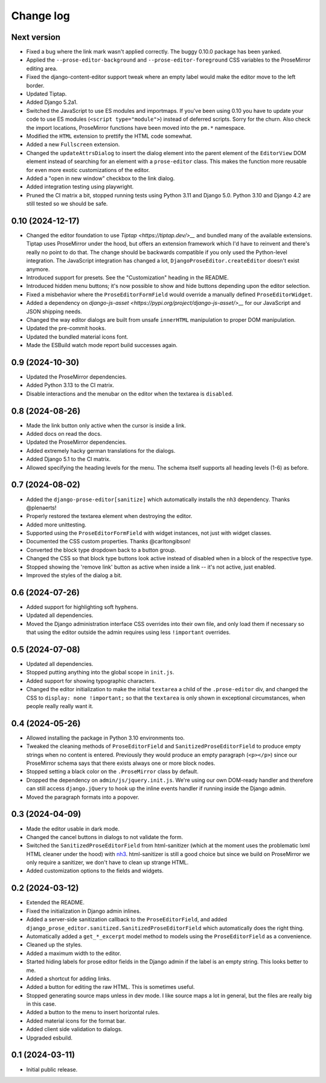 Change log
==========

Next version
~~~~~~~~~~~~

- Fixed a bug where the link mark wasn't applied correctly. The buggy 0.10.0
  package has been yanked.
- Applied the ``--prose-editor-background`` and ``--prose-editor-foreground``
  CSS variables to the ProseMirror editing area.
- Fixed the django-content-editor support tweak where an empty label would make
  the editor move to the left border.
- Updated Tiptap.
- Added Django 5.2a1.
- Switched the JavaScript to use ES modules and importmaps. If you've been
  using 0.10 you have to update your code to use ES modules (``<script
  type="module">``) instead of deferred scripts. Sorry for the churn. Also
  check the import locations, ProseMirror functions have been moved into the
  ``pm.*`` namespace.
- Modified the ``HTML`` extension to prettify the HTML code somewhat.
- Added a new ``Fullscreen`` extension.
- Changed the ``updateAttrsDialog`` to insert the dialog element into the
  parent element of the ``EditorView`` DOM element instead of searching for an
  element with a ``prose-editor`` class. This makes the function more reusable
  for even more exotic customizations of the editor.
- Added a "open in new window" checkbox to the link dialog.
- Added integration testing using playwright.
- Pruned the CI matrix a bit, stopped running tests using Python 3.11 and
  Django 5.0. Python 3.10 and Django 4.2 are still tested so we should be safe.


0.10 (2024-12-17)
~~~~~~~~~~~~~~~~~

- Changed the editor foundation to use `Tiptap <https://tiptap.dev/>__` and
  bundled many of the available extensions. Tiptap uses ProseMirror under the
  hood, but offers an extension framework which I'd have to reinvent and
  there's really no point to do that. The change should be backwards compatible
  if you only used the Python-level integration. The JavaScript integration has
  changed a lot, ``DjangoProseEditor.createEditor`` doesn't exist anymore.
- Introduced support for presets. See the "Customization" heading in the
  README.
- Introduced hidden menu buttons; it's now possible to show and hide buttons
  depending upon the editor selection.
- Fixed a misbehavior where the ``ProseEditorFormField`` would override a
  manually defined ``ProseEditorWidget``.
- Added a dependency on `django-js-asset
  <https://pypi.org/project/django-js-asset/>__` for our JavaScript and JSON
  shipping needs.
- Changed the way editor dialogs are built from unsafe ``innerHTML``
  manipulation to proper DOM manipulation.
- Updated the pre-commit hooks.
- Updated the bundled material icons font.
- Made the ESBuild watch mode report build successes again.


0.9 (2024-10-30)
~~~~~~~~~~~~~~~~

- Updated the ProseMirror dependencies.
- Added Python 3.13 to the CI matrix.
- Disable interactions and the menubar on the editor when the textarea is
  ``disabled``.


0.8 (2024-08-26)
~~~~~~~~~~~~~~~~

- Made the link button only active when the cursor is inside a link.
- Added docs on read the docs.
- Updated the ProseMirror dependencies.
- Added extremely hacky german translations for the dialogs.
- Added Django 5.1 to the CI matrix.
- Allowed specifying the heading levels for the menu. The schema itself supports
  all heading levels (1-6) as before.


0.7 (2024-08-02)
~~~~~~~~~~~~~~~~

- Added the ``django-prose-editor[sanitize]`` which automatically installs the
  ``nh3`` dependency. Thanks @plenaerts!
- Properly restored the textarea element when destroying the editor.
- Added more unittesting.
- Supported using the ``ProseEditorFormField`` with widget instances, not just
  with widget classes.
- Documented the CSS custom properties. Thanks @carltongibson!
- Converted the block type dropdown back to a button group.
- Changed the CSS so that block type buttons look active instead of disabled
  when in a block of the respective type.
- Stopped showing the 'remove link' button as active when inside a link -- it's
  not active, just enabled.
- Improved the styles of the dialog a bit.


0.6 (2024-07-26)
~~~~~~~~~~~~~~~~

- Added support for highlighting soft hyphens.
- Updated all dependencies.
- Moved the Django administration interface CSS overrides into their own file,
  and only load them if necessary so that using the editor outside the admin
  requires using  less ``!important`` overrides.


0.5 (2024-07-08)
~~~~~~~~~~~~~~~~

- Updated all dependencies.
- Stopped putting anything into the global scope in ``init.js``.
- Added support for showing typographic characters.
- Changed the editor initialization to make the initial ``textarea`` a child of
  the ``.prose-editor`` div, and changed the CSS to ``display: none
  !important;`` so that the ``textarea`` is only shown in exceptional
  circumstances, when people really really want it.


0.4 (2024-05-26)
~~~~~~~~~~~~~~~~

- Allowed installing the package in Python 3.10 environments too.
- Tweaked the cleaning methods of ``ProseEditorField`` and
  ``SanitizedProseEditorField`` to produce empty strings when no content is
  entered. Previously they would produce an empty paragraph (``<p></p>``) since
  our ProseMirror schema says that there exists always one or more block nodes.
- Stopped setting a black color on the ``.ProseMirror`` class by default.
- Dropped the dependency on ``admin/js/jquery.init.js``. We're using our own
  DOM-ready handler and therefore can still access ``django.jQuery`` to hook up
  the inline events handler if running inside the Django admin.
- Moved the paragraph formats into a popover.


0.3 (2024-04-09)
~~~~~~~~~~~~~~~~

- Made the editor usable in dark mode.
- Changed the cancel buttons in dialogs to not validate the form.
- Switched the ``SanitizedProseEditorField`` from html-sanitizer (which at the
  moment uses the problematic lxml HTML cleaner under the hood) with `nh3
  <https://nh3.readthedocs.io/en/latest/>`__. html-sanitizer is still a good
  choice but since we build on ProseMirror we only require a sanitizer, we
  don't have to clean up strange HTML.
- Added customization options to the fields and widgets.


0.2 (2024-03-12)
~~~~~~~~~~~~~~~~

- Extended the README.
- Fixed the initialization in Django admin inlines.
- Added a server-side sanitization callback to the ``ProseEditorField``, and
  added ``django_prose_editor.sanitized.SanitizedProseEditorField`` which
  automatically does the right thing.
- Automatically added a ``get_*_excerpt`` model method to models using the
  ``ProseEditorField`` as a convenience.
- Cleaned up the styles.
- Added a maximum width to the editor.
- Started hiding labels for prose editor fields in the Django admin if the
  label is an empty string. This looks better to me.
- Added a shortcut for adding links.
- Added a button for editing the raw HTML. This is sometimes useful.
- Stopped generating source maps unless in dev mode. I like source maps a lot
  in general, but the files are really big in this case.
- Added a button to the menu to insert horizontal rules.
- Added material icons for the format bar.
- Added client side validation to dialogs.
- Upgraded esbuild.


0.1 (2024-03-11)
~~~~~~~~~~~~~~~~

- Initial public release.
